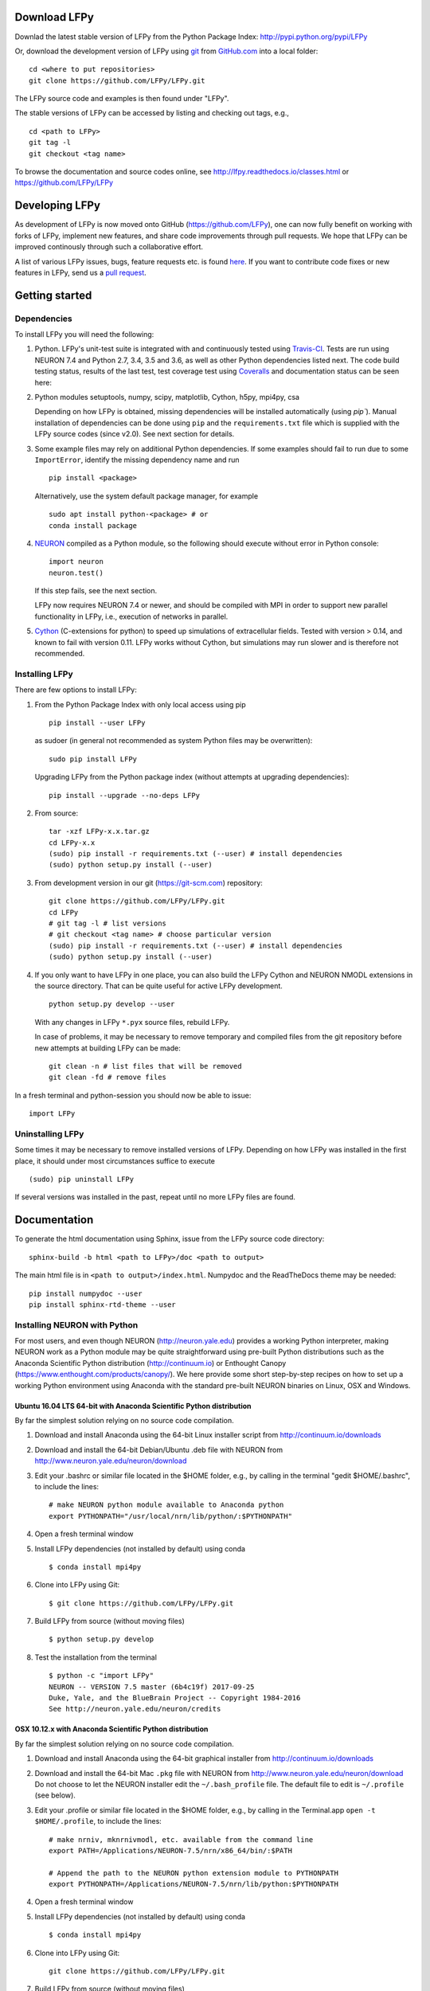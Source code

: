 
Download LFPy
=============

Downlad the latest stable version of LFPy from the Python Package Index: `http://pypi.python.org/pypi/LFPy <https://pypi.python.org/pypi/LFPy>`_

Or, download the development version of LFPy using `git <https://git-scm.com>`_ from `GitHub.com <https://github.com/LFPy/LFPy>`_ into a local folder:
::
    
    cd <where to put repositories>
    git clone https://github.com/LFPy/LFPy.git

The LFPy source code and examples is then found under "LFPy".

The stable versions of LFPy can be accessed by listing and checking out tags, e.g.,
::
    
    cd <path to LFPy>
    git tag -l
    git checkout <tag name>
    

To browse the documentation and source codes online, see `http://lfpy.readthedocs.io/classes.html <http://lfpy.readthedocs.io/classes.html>`_ or `https://github.com/LFPy/LFPy <https://github.com/LFPy/LFPy>`_


Developing LFPy
===============

As development of LFPy is now moved onto GitHub (https://github.com/LFPy), one can now fully benefit on working with forks of LFPy, implement new features, and share code improvements through pull requests.
We hope that LFPy can be improved continously through such a collaborative effort.

A list of various LFPy issues, bugs, feature requests etc. is found `here <https://github.com/LFPy/LFPy/issues>`_.
If you want to contribute code fixes or new features in LFPy, send us a `pull request <https://github.com/LFPy/LFPy/pulls>`_.


Getting started
===============

Dependencies
------------

To install LFPy you will need the following:

1.  Python. LFPy's unit-test suite is integrated with and continuously tested using `Travis-CI <https://travis-ci.org>`_. Tests are run using NEURON 7.4 and Python 2.7, 3.4, 3.5 and 3.6, as well as other Python dependencies listed next.
    The code build testing status, results of the last test, test coverage test using `Coveralls <https://coveralls.io>`_ and documentation status can be seen here:
    
    .. image:: https://travis-ci.org/LFPy/LFPy.svg?branch=master
        :target: https://travis-ci.org/LFPy/LFPy
        :alt: TravisCI Status
    
    .. image:: https://coveralls.io/repos/github/LFPy/LFPy/badge.svg?branch=master
        :target: https://coveralls.io/github/LFPy/LFPy?branch=master
        :alt: Coveralls Status
        
    .. image:: https://readthedocs.org/projects/lfpy/badge/?version=latest
        :target: http://lfpy.readthedocs.io/en/latest/?badge=latest
        :alt: Documentation Status


2.  Python modules setuptools, numpy, scipy, matplotlib, Cython, h5py, mpi4py, csa

    Depending on how LFPy is obtained, missing dependencies will be installed automatically (using `pip``). Manual installation of dependencies can be done using ``pip`` and the  ``requirements.txt`` file which is supplied with the LFPy source codes (since v2.0).
    See next section for details. 

3.  Some example files may rely on additional Python dependencies. If some examples should fail to run due to some ``ImportError``, identify the missing dependency name and run
    ::
        
        pip install <package>
        
    Alternatively, use the system default package manager, for example
    ::
        
        sudo apt install python-<package> # or
        conda install package

4.  `NEURON <http://www.neuron.yale.edu>`_ compiled as a Python module, so the following should execute without error in Python console:
    ::
    
        import neuron
        neuron.test()
    
    If this step fails, see the next section.
    
    LFPy now requires NEURON 7.4 or newer, and should be compiled with MPI in order to support new parallel functionality in LFPy, i.e., execution of networks in parallel. 

5.  `Cython <http://cython.org>`_ (C-extensions for python) to speed up simulations of extracellular fields. Tested with version > 0.14,
    and known to fail with version 0.11. LFPy works without Cython, but simulations may run slower and is therefore not recommended.


Installing LFPy
---------------

There are few options to install LFPy:

1.  From the Python Package Index with only local access using pip
    ::
        
        pip install --user LFPy


    as sudoer (in general not recommended as system Python files may be overwritten):
    ::
    
        sudo pip install LFPy
    
    Upgrading LFPy from the Python package index (without attempts at upgrading dependencies):
    ::
        
        pip install --upgrade --no-deps LFPy


2.  From source:
    ::
    
        tar -xzf LFPy-x.x.tar.gz
        cd LFPy-x.x
        (sudo) pip install -r requirements.txt (--user) # install dependencies
        (sudo) python setup.py install (--user)


3.  From development version in our git (https://git-scm.com) repository:
    ::
    
        git clone https://github.com/LFPy/LFPy.git
        cd LFPy
        # git tag -l # list versions
        # git checkout <tag name> # choose particular version 
        (sudo) pip install -r requirements.txt (--user) # install dependencies
        (sudo) python setup.py install (--user)

    
4.  If you only want to have LFPy in one place, you can also build the LFPy Cython and NEURON NMODL extensions in the source directory.
    That can be quite useful for active LFPy development.
    ::
    
        python setup.py develop --user


    With any changes in LFPy ``*.pyx`` source files, rebuild LFPy.
    
    In case of problems, it may be necessary to remove temporary and compiled files from the git repository before new attempts at building LFPy can be made:
    ::
        
        git clean -n # list files that will be removed
        git clean -fd # remove files

    
In a fresh terminal and python-session you should now be able to issue: 
::  

    import LFPy


Uninstalling LFPy
-----------------

Some times it may be necessary to remove installed versions of LFPy. Depending on how LFPy was installed in the first place, it should under most circumstances suffice to execute
::
    
    (sudo) pip uninstall LFPy
    
If several versions was installed in the past, repeat until no more LFPy files are found. 


Documentation
=============

To generate the html documentation using Sphinx, issue from the LFPy source code directory:
::
    
    sphinx-build -b html <path to LFPy>/doc <path to output>

The main html file is in ``<path to output>/index.html``. Numpydoc and the ReadTheDocs theme may be needed:
::

    pip install numpydoc --user
    pip install sphinx-rtd-theme --user


Installing NEURON with Python
-----------------------------

For most users, and even though NEURON (http://neuron.yale.edu) provides a working Python interpreter, making NEURON work as a Python module may be quite straightforward using pre-built
Python distributions such as the Anaconda Scientific Python distribution (http://continuum.io) or Enthought Canopy (https://www.enthought.com/products/canopy/). We here provide some short step-by-step recipes on
how to set up a working Python environment using Anaconda with the standard pre-built NEURON binaries on Linux, OSX and Windows.


Ubuntu 16.04 LTS 64-bit with Anaconda Scientific Python distribution
^^^^^^^^^^^^^^^^^^^^^^^^^^^^^^^^^^^^^^^^^^^^^^^^^^^^^^^^^^^^^^^^^^^^

By far the simplest solution relying on no source code compilation.

1.  Download and install Anaconda using the 64-bit Linux installer script from http://continuum.io/downloads
2.  Download and install the 64-bit Debian/Ubuntu .deb file with NEURON from http://www.neuron.yale.edu/neuron/download
3.  Edit your .bashrc or similar file located in the $HOME folder, e.g., by calling in the terminal "gedit $HOME/.bashrc", to include the lines:
    ::
    
        # make NEURON python module available to Anaconda python
        export PYTHONPATH="/usr/local/nrn/lib/python/:$PYTHONPATH"

4.  Open a fresh terminal window

5.  Install LFPy dependencies (not installed by default) using conda
    ::
        
        $ conda install mpi4py

6.  Clone into LFPy using Git:
    ::
        
        $ git clone https://github.com/LFPy/LFPy.git
        
7.  Build LFPy from source (without moving files)
    ::
        
        $ python setup.py develop
    
8.  Test the installation from the terminal
    ::
        
        $ python -c "import LFPy"
        NEURON -- VERSION 7.5 master (6b4c19f) 2017-09-25
        Duke, Yale, and the BlueBrain Project -- Copyright 1984-2016
        See http://neuron.yale.edu/neuron/credits


OSX 10.12.x with Anaconda Scientific Python distribution
^^^^^^^^^^^^^^^^^^^^^^^^^^^^^^^^^^^^^^^^^^^^^^^^^^^^^^^^

By far the simplest solution relying on no source code compilation.

1.  Download and install Anaconda using the 64-bit graphical installer from http://continuum.io/downloads
2.  Download and install the 64-bit Mac ``.pkg`` file with NEURON from http://www.neuron.yale.edu/neuron/download
    Do not choose to let the NEURON installer edit the ``~/.bash_profile`` file. The default file to edit is ``~/.profile`` (see below).
3.  Edit your .profile or similar file located in the $HOME folder, e.g., by calling in the Terminal.app ``open -t $HOME/.profile``, to include the lines:
    ::
        
        # make nrniv, mknrnivmodl, etc. available from the command line
        export PATH=/Applications/NEURON-7.5/nrn/x86_64/bin/:$PATH
        
        # Append the path to the NEURON python extension module to PYTHONPATH
        export PYTHONPATH=/Applications/NEURON-7.5/nrn/lib/python:$PYTHONPATH
        

4.  Open a fresh terminal window

5.  Install LFPy dependencies (not installed by default) using conda
    ::
        
        $ conda install mpi4py

6.  Clone into LFPy using Git:
    ::
        
        git clone https://github.com/LFPy/LFPy.git
        
7.  Build LFPy from source (without moving files)
    ::
        
        $ python setup.py develop
    
8.  Test the installation from the terminal
    ::
        
        $ python -c "import LFPy"
        NEURON -- VERSION 7.5 master (6b4c19f) 2017-09-25
        Duke, Yale, and the BlueBrain Project -- Copyright 1984-2016
        See http://neuron.yale.edu/neuron/credits

If everything worked, you now have a working Python/NEURON/LFPy environment.



Windows with Anaconda Scientific Python distribution
^^^^^^^^^^^^^^^^^^^^^^^^^^^^^^^^^^^^^^^^^^^^^^^^^^^^

Windows 10 Pro/Education (64-bit) install instructions:

1.  Download and install Anaconda Python from https://www.anaconda.com/download.
2.  Download and install NEURON from https://www.neuron.yale.edu/neuron/download.
    Tick the box to "Set DOS environment" (Otherwise Anaconda Python will not find the NEURON python module)
3.  Download and install the Visual Studio C++ Build Tools 2015 from: http://landinghub.visualstudio.com/visual-cpp-build-tools.
    Choose the Visual C++ 2015 Build Tools option.
4.  Download and install Git from https://git-scm.com/downloads
5.  Download and install Microsoft MPI from the Official Microsoft Download Center: https://www.microsoft.com/en-us/download/details.aspx?id=55494.
    Choose the file "MSMpiSetup.exe". 
6.  Open the Anaconda Prompt under the Anaconda* folder in the start menu
7.  Install additional LFPy dependencies using ``conda`` (to avoid package clashes with i.e., ``pip install <package_name>``)
    ::
        
        $ conda install mpi4py
        
8.  Clone into LFPy using Git:
    ::
        
        $ git clone https://github.com/LFPy/LFPy.git
        
9.  Build LFPy from source (without moving files)
    ::
        
        $ python setup.py develop
        
10. NEURON NMODL (.mod) files will not be autocompiled when building LFPy as on MacOS/Linux, as the mknrndll script
    cannot be run directly in the Anaconda Prompt. To fix this, run the ``bash`` file in the NEURON program group,
    change directory within "bash" to the ``<LFPy>/LFPy/test`` folder,  then run ``mknrndll``


Installing NEURON with Python from source
-----------------------------------------

Some users have difficulties installing NEURON as a Python module,
depending on their platform. 
We will provide some explanations here, and otherwise direct to the NEURON download pages;
http://www.neuron.yale.edu/neuron/download and http://www.neuron.yale.edu/neuron/download/getstd.
The NEURON forum (https://www.neuron.yale.edu/phpBB/) is
also a useful resource for installation problems.

Dependencies: Ubuntu 16.04 LTS and other Debian-based Linux versions
^^^^^^^^^^^^^^^^^^^^^^^^^^^^^^^^^^^^^^^^^^^^^^^^^^^^^^^^^^^^^^^^^^^^

The instructions below show how to meet all the requirements starting from a clean Ubuntu 16.4 for the installation of NEURON from the development branch. 

Start by installing the required packages
::

    $ sudo apt-get install mercurial autoconf libtool
    $ sudo apt-get install libxext-dev libncurses-dev
    $ sudo apt-get install bison flex
    $ sudo apt-get install python-dev python-numpy python-scipy python-matplotlib
    $ sudo apt-get install ipython


::
    
    $ sudo python setup.py install



Linux/Unix installation of NEURON from source
^^^^^^^^^^^^^^^^^^^^^^^^^^^^^^^^^^^^^^^^^^^^^

Now get the source code of NEURON using git
::

    $ cd $HOME
    $ mkdir neuron
    $ cd neuron

    $ git clone https://github.com/nrnhines/iv
    $ git clone https://github.com/nrnhines/nrn

Compile and install InterViews
::
    
    $ cd iv
    $ sh build.sh 
    $ ./configure --prefix=`pwd`
    $ make
    $ make install
    
Compile and install NEURON
::

    $ cd ../nrn
    $ sh build.sh 
    $ ./configure --prefix=`pwd` --with-iv=$HOME/neuron/iv --with-nrnpython=/usr/bin/python
    $ make
    $ make install

Install NEURON as a Python module
::

    $ cd src/nrnpython/
    $ sudo python setup.py install
    
(or ``python setup.py install --user`` if you want to install the Python package in your home folder). 
    
Now you should be able to ``import neuron`` from Python console and run a small test with success;
::

    $ cd $HOME
    $ ipython
    $ import neuron
    $ neuron.test()
    
You might want to add the folder with NEURON executables to your PATH, so that you can easily compile NEURON mechanisms using ``nrnivmodl``
::
    
    $ export PATH=$PATH:$HOME/neuron/nrn/x86_64/bin


NEURON dependencies and installation on Mac OSX from source
^^^^^^^^^^^^^^^^^^^^^^^^^^^^^^^^^^^^^^^^^^^^^^^^^^^^^^^^^^^

Most of the development work and testing of LFPy has been done on MacOS (10.6-). Our preferred way of building Python 
has been through MacPorts; http://www.macports.org. Here is an step-by-step explanation on how to compile NEURON agains that installation of Python.
Simpler solutions are stipulated above.

To start using MacPorts, follow the instructions on http://www.macports.org/install.php.

Building a python 2.7 environment using MacPorts issue in Terminal:
::
    
    $ sudo port install python27 py27-ipython py27-numpy py27-matplotlib py27-scipy py27-cython py27-mpi4py py27-h5py

Make the installed Python and IPython default:
::

    $ sudo port select --set python python27
    $ sudo port select --set ipython ipython27
    
Install the necessary packages for cloning into repository and compiling NEURON:
::

    $ sudo port install automake autoconf libtool xorg-libXext ncurses mercurial bison flex

Install NEURON from the bleeding edge source code. The following recipe assumes a 64 bit build of NEURON and Python on MacOS 10.12, so change
"x86_64-apple-darwin16.7.0" throughout to facilitate your system accordingly,
as found by running ``./config.guess`` in the root of the NEURON source code folder;
::

    #create a directory in home directory                                                                                                                                                               
    $ cd $HOME
    $ mkdir nrn64
    $ cd nrn64
    
    #creating directories                                                                                                                                                                               
    $ sudo mkdir /Applications/NEURON-7.5
    $ sudo mkdir /Applications/NEURON-7.5/iv
    $ sudo mkdir /Applications/NEURON-7.5/nrn
    
    #Downloading bleeding edge source code                                                                                                                                                              
    $ hg clone http://www.neuron.yale.edu/hg/neuron/iv
    $ hg clone http://www.neuron.yale.edu/hg/neuron/nrn
    $ cd iv
        
    #compiling and installing IV under folder /Applications/nrn7.5                                                                                                                                             
    $ sh build.sh
    $ ./configure --prefix=/Applications/NEURON-7.5/iv \
            --build=x86_64-apple-darwin16.7.0 --host=x86_64-apple-darwin16.7.0 \
            --x-includes=/usr/X11/include --x-libraries=/usr/X11/lib
    $ make
    $ sudo make install
    
    #Building NEURON with InterViews, you may have to alter the path --with-nrnpython=/python-path                                                                                                      
    $ cd $HOME/nrn64/nrn
    $ sh build.sh
    $ ./configure --prefix=/Applications/NEURON-7.5/nrn \
            --with-nrnpython=/opt/local/Library/Frameworks/Python.framework/Versions/2.7/Resources/Python.app/Contents/MacOS/Python \
            --host=x86_64-apple-darwin16.7.0 --build=x86_64-apple-darwin16.7.0 \
            --with-paranrn \
            --with-mpi \
            --with-iv=/Applications/NEURON-7.5/iv \
            CFLAGS='-O3 -Wno-return-type -Wno-implicit-function-declaration -Wno-implicit-int -fPIC' \
            CXXFLAGS='-O3 -Wno-return-type -fPIC'
    $ make
    $ sudo make install
    $ sudo make install after_install
    
    #You should now have a working NEURON application under Applications. Small test;                                                                                                                   
    #sudo /Applications/NEURON-7.5/nrn/x86_64/bin/neurondemo                                                                                                                                            
    
    #Final step is to install neuron as a python module                                                                                                                                                 
    $ cd src/nrnpython
    $ sudo python setup.py install


LFPy on the Neuroscience Gateway Portal
=======================================

LFPy is installed on the Neuroscience Gateway Portal (NSG, see http://www.nsgportal.org), and can be used to execute simulations with LFPy both serially and in parallel applications on high-performance computing facilities.
The access to the NSG is entirely free, and access to other neuronal simulation software (NEST, NEURON, etc.) is also provided. The procedure for getting started with LFPy on the NSG is quite straightforward through their web-based interface:

1.  First, apply for a NSG user account by filling out their application form and sending it by email (follow instructions on http://www.nsgportal.org/portal2)
2.  After approval, log in using your credentials, change password if necessary
3.  As a first step after log in, create a new folder, e.g., named "LFPyTest" and with some description. This will be the home for your input files and output files, and should contain empty Data and Tasks folders
4.  Press the "Data (0)" folder in the left margin. Press the "Upload/Enter Data" button, showing the Upload File interface. Add a label, e.g., "LFPyTest".
5.  Next, LFPy simulation files have to be uploaded. As an example, download the example LFPy files https://github.com/espenhgn/LFPy/blob/master/examples/nsg_example/L5_Mainen96_wAxon_LFPy.hoc
    and https://github.com/espenhgn/LFPy/blob/master/examples/nsg_example/nsg_example.py into a new local folder "nsg_example". Modify as needed. 
6.  Zip the "nsg_example" folder, upload it to the NSG (cf. step 4) and press "Save"
7.  Press "Tasks (0)" in the left margin and "Create New Task"
8.  Enter some Description, e.g., "LFPyTest", and "Select Input Data". Hook off "LFPyTest" and press "Select Data"
9.  Next, press "Select Tool", and then "Python (2.7.x)"
10. Then, go to the "Set Parameters" tab. This allows for specifying simulation time, main simulation script, and number of parallel threads. Set "Maximum Hours" to 0.1,
    and "Main Input Python Filename" to "nsg_example.py". Node number and number of cores per node should both be 1. Press "Save Parameters"
11. Everything that is needed has been set up, thus "Save and Run Task" in the Task Summary tab is all that is needed to start the job, but expect some delay for it to start. 
12. Once the job is finished, you will be notified by email, or keep refreshing the Task window. The simulation output can be accessed through "View Output". Download the "output.tar.gz" file and unzip it.
    Among the output files, including stdout.txt and stderr.txt text files and jobscript details, the included folder "nsg_example" will contain the input files and any output files.
    For this particular example, only a pdf image file is generated, "nsg_example.pdf"

